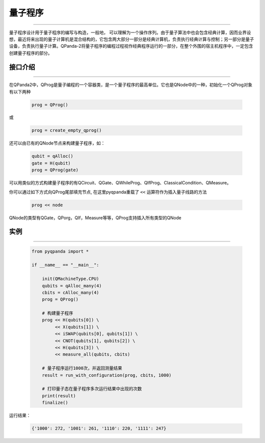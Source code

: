量子程序
==============
----

量子程序设计用于量子程序的编写与构造，一般地， 可以理解为一个操作序列。由于量子算法中也会包含经典计算，因而业界设想，最近将来出现的量子计算机是混合结构的，它包含两大部分一部分是经典计算机，负责执行经典计算与控制；另一部分是量子设备，负责执行量子计算。QPanda-2将量子程序的编程过程视作经典程序运行的一部分，在整个外围的宿主机程序中，一定包含创建量子程序的部分。

.. _api_introduction:

接口介绍
>>>>>>>>>>>>>>>>
----

在QPanda2中，QProg是量子编程的一个容器类，是一个量子程序的最高单位。它也是QNode中的一种，初始化一个QProg对象有以下两种

    .. code-block:: python

        prog = QProg()

或

    .. code-block:: python

        prog = create_empty_qprog()

还可以由已有的QNode节点来构建量子程序，如：

    .. code-block:: python

        qubit = qAlloc()
        gate = H(qubit)
        prog = QProg(gate)

可以用类似的方式构建量子程序的有QCircuit、QGate、QWhileProg、QIfProg、ClassicalCondition、QMeasure。

你可以通过如下方式向QProg尾部填充节点, 在这里pyqpanda重载了 ``<<`` 运算符作为插入量子线路的方法

    .. code-block:: python

        prog << node

QNode的类型有QGate，QPorg，QIf，Measure等等，QProg支持插入所有类型的QNode

实例
>>>>>>>>>>
----

    .. code-block:: python

        from pyqpanda import *

        if __name__ == "__main__":

            init(QMachineType.CPU)
            qubits = qAlloc_many(4)
            cbits = cAlloc_many(4)
            prog = QProg()

            # 构建量子程序
            prog << H(qubits[0]) \
                 << X(qubits[1]) \
                 << iSWAP(qubits[0], qubits[1]) \
                 << CNOT(qubits[1], qubits[2]) \
                 << H(qubits[3]) \
                 << measure_all(qubits, cbits)

            # 量子程序运行1000次，并返回测量结果
            result = run_with_configuration(prog, cbits, 1000)
            
            # 打印量子态在量子程序多次运行结果中出现的次数
            print(result)
            finalize()



运行结果：

    .. code-block:: c

        {'1000': 272, '1001': 261, '1110': 220, '1111': 247}
